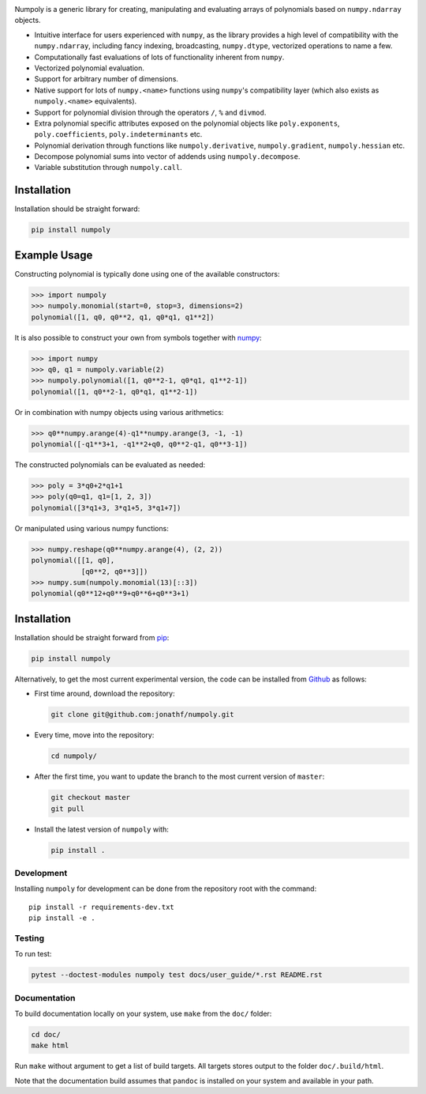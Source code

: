 .. image:: https://github.com/jonathf/numpoly/raw/master/docs/.static/numpoly_logo.svg
   :height: 200 px
   :width: 200 px
   :align: center

|circleci| |codecov| |readthedocs| |downloads| |pypi|

.. |circleci| image:: https://circleci.com/gh/jonathf/numpoly/tree/master.svg?style=shield
    :target: https://circleci.com/gh/jonathf/numpoly/tree/master
.. |codecov| image:: https://codecov.io/gh/jonathf/numpoly/branch/master/graph/badge.svg
    :target: https://codecov.io/gh/jonathf/numpoly
.. |readthedocs| image:: https://readthedocs.org/projects/numpoly/badge/?version=master
    :target: http://numpoly.readthedocs.io/en/master/?badge=master
.. |downloads| image:: https://img.shields.io/pypi/dm/numpoly
    :target: https://pypistats.org/packages/numpoly
.. |pypi| image:: https://badge.fury.io/py/numpoly.svg
    :target: https://badge.fury.io/py/numpoly

Numpoly is a generic library for creating, manipulating and evaluating
arrays of polynomials based on ``numpy.ndarray`` objects.

* Intuitive interface for users experienced with ``numpy``, as the library
  provides a high level of compatibility with the ``numpy.ndarray``, including
  fancy indexing, broadcasting, ``numpy.dtype``, vectorized operations to name
  a few.
* Computationally fast evaluations of lots of functionality inherent from
  ``numpy``.
* Vectorized polynomial evaluation.
* Support for arbitrary number of dimensions.
* Native support for lots of ``numpy.<name>`` functions using ``numpy``'s
  compatibility layer (which also exists as ``numpoly.<name>``
  equivalents).
* Support for polynomial division through the operators ``/``, ``%`` and
  ``divmod``.
* Extra polynomial specific attributes exposed on the polynomial objects like
  ``poly.exponents``, ``poly.coefficients``, ``poly.indeterminants`` etc.
* Polynomial derivation through functions like ``numpoly.derivative``,
  ``numpoly.gradient``, ``numpoly.hessian`` etc.
* Decompose polynomial sums into vector of addends using ``numpoly.decompose``.
* Variable substitution through ``numpoly.call``.

Installation
============

Installation should be straight forward:

.. code-block:: bash

    pip install numpoly

Example Usage
=============

Constructing polynomial is typically done using one of the available
constructors:

.. code-block:: python

    >>> import numpoly
    >>> numpoly.monomial(start=0, stop=3, dimensions=2)
    polynomial([1, q0, q0**2, q1, q0*q1, q1**2])

It is also possible to construct your own from symbols together with
`numpy <https://python.org>`_:

.. code-block:: python

    >>> import numpy
    >>> q0, q1 = numpoly.variable(2)
    >>> numpoly.polynomial([1, q0**2-1, q0*q1, q1**2-1])
    polynomial([1, q0**2-1, q0*q1, q1**2-1])

Or in combination with numpy objects using various arithmetics:

.. code-block:: python

    >>> q0**numpy.arange(4)-q1**numpy.arange(3, -1, -1)
    polynomial([-q1**3+1, -q1**2+q0, q0**2-q1, q0**3-1])

The constructed polynomials can be evaluated as needed:

.. code-block:: python

    >>> poly = 3*q0+2*q1+1
    >>> poly(q0=q1, q1=[1, 2, 3])
    polynomial([3*q1+3, 3*q1+5, 3*q1+7])

Or manipulated using various numpy functions:

.. code-block:: python

    >>> numpy.reshape(q0**numpy.arange(4), (2, 2))
    polynomial([[1, q0],
                [q0**2, q0**3]])
    >>> numpy.sum(numpoly.monomial(13)[::3])
    polynomial(q0**12+q0**9+q0**6+q0**3+1)

Installation
============

Installation should be straight forward from `pip <https://pypi.org/>`_:

.. code-block:: bash

    pip install numpoly

Alternatively, to get the most current experimental version, the code can be
installed from `Github <https://github.com/>`_ as follows:

* First time around, download the repository:

  .. code-block:: bash

      git clone git@github.com:jonathf/numpoly.git

* Every time, move into the repository:

  .. code-block:: bash

      cd numpoly/

* After  the first time, you want to update the branch to the most current
  version of ``master``:

  .. code-block:: bash

      git checkout master
      git pull

* Install the latest version of ``numpoly`` with:

  .. code-block:: bash

      pip install .

Development
-----------

Installing ``numpoly`` for development can
be done from the repository root with the command::

    pip install -r requirements-dev.txt
    pip install -e .

Testing
-------

To run test:

.. code-block:: bash

    pytest --doctest-modules numpoly test docs/user_guide/*.rst README.rst

Documentation
-------------

To build documentation locally on your system, use ``make`` from the ``doc/``
folder:

.. code-block:: bash

    cd doc/
    make html

Run ``make`` without argument to get a list of build targets. All targets
stores output to the folder ``doc/.build/html``.

Note that the documentation build assumes that ``pandoc`` is installed on your
system and available in your path.

